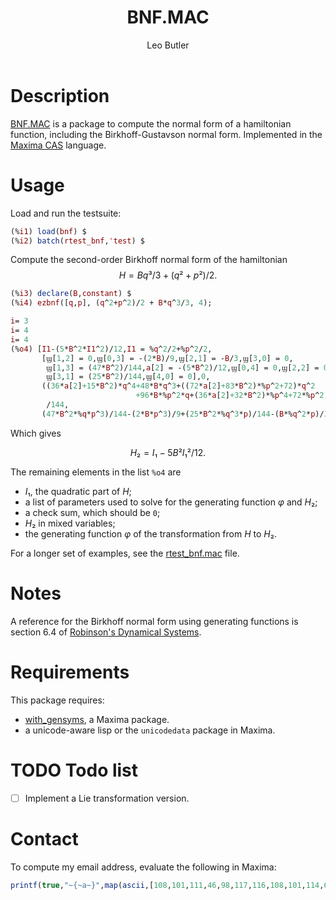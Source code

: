 #+TITLE: BNF.MAC
#+AUTHOR: Leo Butler
#+EMAIL: leo.butler@umanitoba.ca
#+OPTIONS: toc:t num:nil ^:{}

* Description
[[https://github.com/leo-butler/bnf.git][BNF.MAC]] is a package to compute the normal form of a hamiltonian
function, including the Birkhoff-Gustavson normal form. Implemented in
the [[https://maxima.sourceforge.io/][Maxima CAS]] language.

* Usage
Load and run the testsuite:

#+begin_src maxima :exports code :results none
(%i1) load(bnf) $
(%i2) batch(rtest_bnf,'test) $
#+end_src

Compute the second-order Birkhoff normal form of the hamiltonian
\[ H=B q³/3 + (q² + p²)/2. \]

#+begin_src maxima :exports code :results none
(%i3) declare(B,constant) $
(%i4) ezbnf([q,p], (q^2+p^2)/2 + B*q^3/3, 4);

i= 3
i= 4
i= 4
(%o4) [I1-(5*B^2*I1^2)/12,I1 = %q^2/2+%p^2/2,
       [ϣ[1,2] = 0,ϣ[0,3] = -(2*B)/9,ϣ[2,1] = -B/3,ϣ[3,0] = 0,
        ϣ[1,3] = (47*B^2)/144,a[2] = -(5*B^2)/12,ϣ[0,4] = 0,ϣ[2,2] = 0,
        ϣ[3,1] = (25*B^2)/144,ϣ[4,0] = 0],0,
       ((36*a[2]+15*B^2)*q^4+48*B*q^3+((72*a[2]+83*B^2)*%p^2+72)*q^2
                            +96*B*%p^2*q+(36*a[2]+32*B^2)*%p^4+72*%p^2)
        /144,
       (47*B^2*%q*p^3)/144-(2*B*p^3)/9+(25*B^2*%q^3*p)/144-(B*%q^2*p)/3+%q*p]
#+end_src

Which gives

\[ H₂=I₁-5 B² I₁²/12. \]

The remaining elements in the list =%o4= are

- \(I₁\), the quadratic part of \(H\);
- a list of parameters used to solve for the generating function \(φ\) and \(H₂\);
- a check sum, which should be =0=;
- \(H₂\) in mixed variables;
- the generating function \(φ\) of the transformation from \(H\) to \(H₂\).


For a longer set of examples, see the [[https://github.com/leo-butler/bnf/blob/master/rtest_bnf.mac][rtest_bnf.mac]] file.

* Notes

A reference for the Birkhoff normal form using generating functions is section 6.4 of
[[https://www.crcpress.com/Dynamical-Systems-Stability-Symbolic-Dynamics-and-Chaos/Robinson/p/book/9780849384950][Robinson's Dynamical Systems]].

* Requirements

This package requires:

- [[https://github.com/leo-butler/with_gensyms.git][with_gensyms]], a Maxima package.
- a unicode-aware lisp or the =unicodedata= package in Maxima.

* TODO Todo list

- [ ] Implement a Lie transformation version.

* Contact

To compute my email address, evaluate the following in Maxima:

#+begin_src maxima :exports code :results none
  printf(true,"~{~a~}",map(ascii,[108,101,111,46,98,117,116,108,101,114,64,117,109,97,110,105,116,111,98,97,46,99,97]));
#+end_src

